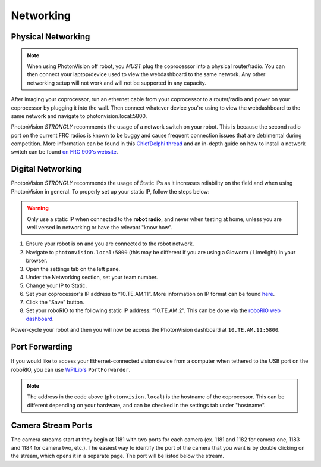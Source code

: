 Networking
==========

Physical Networking
-------------------
.. note:: When using PhotonVision off robot, you *MUST* plug the coprocessor into a physical router/radio. You can then connect your laptop/device used to view the webdashboard to the same network. Any other networking setup will not work and will not be supported in any capacity.

After imaging your coprocessor, run an ethernet cable from your coprocessor to a router/radio and power on your coprocessor by plugging it into the wall. Then connect whatever device you're using to view the webdashboard to the same network and navigate to photonvision.local:5800.

PhotonVision *STRONGLY* recommends the usage of a network switch on your robot. This is because the second radio port on the current FRC radios is known to be buggy and cause frequent connection issues that are detrimental during competition. More information can be found in this `ChiefDelphi thread <https://www.chiefdelphi.com/t/why-you-probably-shouldnt-use-the-second-port-on-your-openmesh-om5p-radio-and-embrace-using-an-ethernet-switch-instead/406374>`_ and an in-depth guide on how to install a network switch can be found `on FRC 900's website <https://team900.org/blog/ZebraSwitch/>`_.


.. image:: images/networking-diagram.png
   :alt: Correctly set static IP

Digital Networking
------------------
PhotonVision *STRONGLY* recommends the usage of Static IPs as it increases reliability on the field and when using PhotonVision in general. To properly set up your static IP, follow the steps below:

.. warning:: Only use a static IP when connected to the **robot radio**, and never when testing at home, unless you are well versed in networking or have the relevant "know how".

1. Ensure your robot is on and you are connected to the robot network.
2. Navigate to ``photonvision.local:5800`` (this may be different if you are using a Gloworm / Limelight) in your browser.
3. Open the settings tab on the left pane.
4. Under the Networking section, set your team number.
5. Change your IP to Static.
6. Set your coprocessor's IP address to “10.TE.AM.11”. More information on IP format can be found `here <https://docs.wpilib.org/en/stable/docs/networking/networking-introduction/ip-configurations.html#on-the-field-static-configuration>`_.

7. Click the “Save” button.
8. Set your roboRIO to the following static IP address: “10.TE.AM.2”. This can be done via the `roboRIO web dashboard <https://docs.wpilib.org/en/stable/docs/software/roborio-info/roborio-web-dashboard.html#roborio-web-dashboard>`_.

Power-cycle your robot and then you will now be access the PhotonVision dashboard at ``10.TE.AM.11:5800``.

.. image:: images/static.png
   :alt: Correctly set static IP

Port Forwarding
---------------

If you would like to access your Ethernet-connected vision device from a computer when tethered to the USB port on the roboRIO, you can use `WPILib's <https://docs.wpilib.org/en/stable/docs/networking/networking-utilities/portforwarding.html>`_ ``PortForwarder``.

.. tab-set-code::

    .. code-block:: java

        PortForwarder.add(5800, "photonvision.local", 5800);

    .. code-block:: C++

        wpi::PortForwarder::GetInstance().Add(5800, "photonvision.local", 5800);

.. note:: The address in the code above (``photonvision.local``) is the hostname of the coprocessor. This can be different depending on your hardware, and can be checked in the settings tab under "hostname".

Camera Stream Ports
-------------------

The camera streams start at they begin at 1181 with two ports for each camera (ex. 1181 and 1182 for camera one, 1183 and 1184 for camera two, etc.). The easiest way to identify the port of the camera that you want is by double clicking on the stream, which opens it in a separate page. The port will be listed below the stream.
